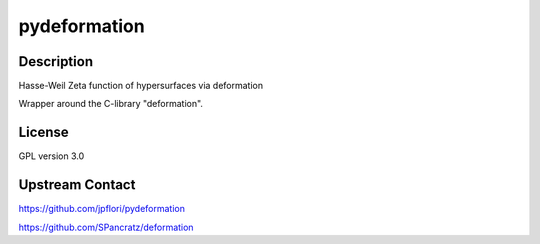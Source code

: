 pydeformation
=============

Description
-----------

Hasse-Weil Zeta function of hypersurfaces via deformation

Wrapper around the C-library "deformation".

License
-------

GPL version 3.0


Upstream Contact
----------------

https://github.com/jpflori/pydeformation

https://github.com/SPancratz/deformation
